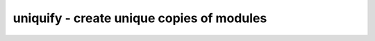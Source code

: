 ==========================================
uniquify - create unique copies of modules
==========================================

.. only:: html

    :code:`yosys> help uniquify`
    ----------------------------------------------------------------------------


    :code:`uniquify [selection]` ::

        By default, a module that is instantiated by several other modules is only
        kept once in the design. This preserves the original modularity of the design
        and reduces the overall size of the design in memory. But it prevents certain
        optimizations and other operations on the design. This pass creates unique
        modules for all selected cells. The created modules are marked with the
        'unique' attribute.

        This commands only operates on modules that by themself have the 'unique'
        attribute set (the 'top' module is unique implicitly).

.. only:: latex

    ::

        
            uniquify [selection]
        
        By default, a module that is instantiated by several other modules is only
        kept once in the design. This preserves the original modularity of the design
        and reduces the overall size of the design in memory. But it prevents certain
        optimizations and other operations on the design. This pass creates unique
        modules for all selected cells. The created modules are marked with the
        'unique' attribute.
        
        This commands only operates on modules that by themself have the 'unique'
        attribute set (the 'top' module is unique implicitly).
        
